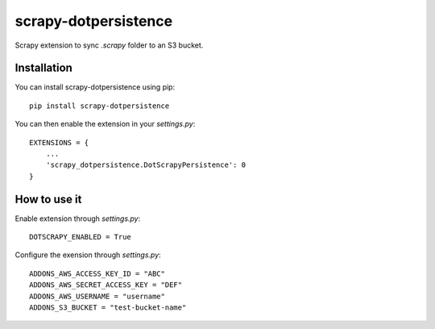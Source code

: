 =====================
scrapy-dotpersistence
=====================

Scrapy extension to sync `.scrapy` folder to an S3 bucket.

Installation
============

You can install scrapy-dotpersistence using pip::

    pip install scrapy-dotpersistence

You can then enable the extension in your `settings.py`::

    EXTENSIONS = {
        ...
        'scrapy_dotpersistence.DotScrapyPersistence': 0
    }

How to use it
=============

Enable extension through `settings.py`::

    DOTSCRAPY_ENABLED = True

Configure the exension through `settings.py`::

    ADDONS_AWS_ACCESS_KEY_ID = "ABC"
    ADDONS_AWS_SECRET_ACCESS_KEY = "DEF"
    ADDONS_AWS_USERNAME = "username"
    ADDONS_S3_BUCKET = "test-bucket-name"
